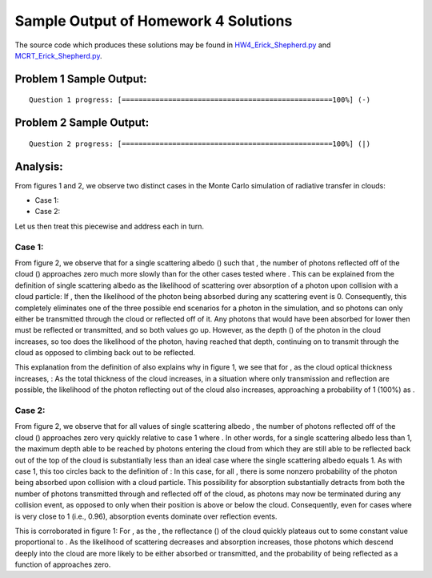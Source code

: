 =====================================
Sample Output of Homework 4 Solutions
=====================================

The source code which produces these solutions may be found in HW4_Erick_Shepherd.py_ and MCRT_Erick_Shepherd.py_.

    .. _HW4_Erick_Shepherd.py: HW4_Erick_Shepherd.py
    .. _MCRT_Erick_Shepherd.py: MCRT_Erick_Shepherd.py

Problem 1 Sample Output:
========================
::

    Question 1 progress: [==================================================100%] (-)

.. image:: Sample%20Output/Problem%201.png
   :width: 40pt
    
Problem 2 Sample Output:
========================
::

    Question 2 progress: [==================================================100%] (|)

.. image:: Sample%20Output/Problem%202.png
   :width: 40pt
   
Analysis:
=========

From figures 1 and 2, we observe two distinct cases in the Monte Carlo simulation of radiative transfer in clouds: 

- Case 1: |Equation 01|
- Case 2: |Equation 02|

Let us then treat this piecewise and address each in turn.

Case 1: |Equation 01|
---------------------

From figure 2, we observe that for a single scattering albedo (|Single Scattering Albedo|) such that |Equation 01|, the number of photons reflected off of the cloud (|Number of Photons Reflected|) approaches zero much more slowly than for the other cases tested where |Equation 02|. This can be explained from the definition of single scattering albedo as the likelihood of scattering over absorption of a photon upon collision with a cloud particle: If |Equation 01|, then the likelihood of the photon being absorbed during any scattering event is 0. Consequently, this completely eliminates one of the three possible end scenarios for a photon in the simulation, and so photons can only either be transmitted through the cloud or reflected off of it. Any photons that would have been absorbed for lower |Single Scattering Albedo| then must be reflected or transmitted, and so both values go up. However, as the depth (|Depth|) of the photon in the cloud increases, so too does the likelihood of the photon, having reached that depth, continuing on to transmit through the cloud as opposed to climbing back out to be reflected. 

This explanation from the definition of |Single Scattering Albedo| also explains why in figure 1, we see that for |Equation 01|, as the cloud optical thickness |Cloud Optical Thickness| increases, |Equation 04|: As the total thickness of the cloud increases, in a situation where only transmission and reflection are possible, the likelihood of the photon reflecting out of the cloud also increases, approaching a probability of 1 (100%) as |Equation 05|.

Case 2: |Equation 02|
---------------------

From figure 2, we observe that for all values of single scattering albedo |Equation 02|, the number of photons reflected off of the cloud (|Number of Photons Reflected|) approaches zero very quickly relative to case 1 where |Equation 01|. In other words, for a single scattering albedo less than 1, the maximum depth able to be reached by photons entering the cloud from which they are still able to be reflected back out of the top of the cloud is substantially less than an ideal case where the single scattering albedo equals 1. As with case 1, this too circles back to the definition of |Single Scattering Albedo|: In this case, for all |Equation 02|, there is some nonzero probability of the photon being absorbed upon collision with a cloud particle. This possibility for absorption substantially detracts from both the number of photons transmitted through and reflected off of the cloud, as photons may now be terminated during any collision event, as opposed to only when their position is above or below the cloud. Consequently, even for cases where |Single Scattering Albedo| is very close to 1 (i.e., 0.96), absorption events dominate over reflection events.

This is corroborated in figure 1: For |Equation 02|, as the |Equation 05|, the reflectance (|Reflectance|) of the cloud quickly plateaus out to some constant value proportional to |Single Scattering Albedo|. As the likelihood of scattering decreases and absorption increases, those photons which descend deeply into the cloud are more likely to be either absorbed or transmitted, and the probability of being reflected as a function of |Depth| approaches zero.

.. |Cloud Optical Thickness|        image:: LaTeX/Cloud%20Optical%20Thickness.png
.. |Depth|                          image:: LaTeX/Depth.png
.. |Equation 01|                    image:: LaTeX/Equation%2001.png
.. |Equation 02|                    image:: LaTeX/Equation%2002.png
.. |Equation 03|                    image:: LaTeX/Equation%2003.png
.. |Equation 04|                    image:: LaTeX/Equation%2004.png
.. |Equation 05|                    image:: LaTeX/Equation%2005.png
.. |Max Depth Reached|              image:: LaTeX/Max%20Depth%20Reached.png
.. |Number of Photons Reflected|    image:: LaTeX/Number%20of%20Photons%20Reflected.png
.. |Reflectance|                    image:: LaTeX/Reflectance.png
.. |Single Scattering Albedo|       image:: LaTeX/Single%20Scattering%20Albedo.png
